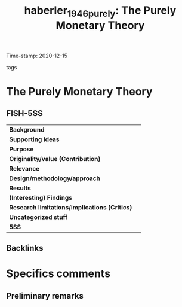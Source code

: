#+TITLE: haberler_1946_purely: The Purely Monetary Theory
#+ROAM_KEY: cite:haberler_1946_purely
#+ROAM_TAGS: "Macroeconomia Financeira" UFRJ
Time-stamp: 2020-12-15
- tags ::


* The Purely Monetary Theory
  :PROPERTIES:
  :Custom_ID: haberler_1946_purely
  :URL:
  :AUTHOR:
  :END:

** FISH-5SS


|---------------------------------------------+-----|
| *Background*                                  |     |
| *Supporting Ideas*                            |     |
| *Purpose*                                     |     |
| *Originality/value (Contribution)*            |     |
| *Relevance*                                   |     |
| *Design/methodology/approach*                 |     |
| *Results*                                     |     |
| *(Interesting) Findings*                      |     |
| *Research limitations/implications (Critics)* |     |
| *Uncategorized stuff*                         |     |
| *5SS*                                         |     |
|---------------------------------------------+-----|

** Backlinks


* Specifics comments
** Preliminary remarks
